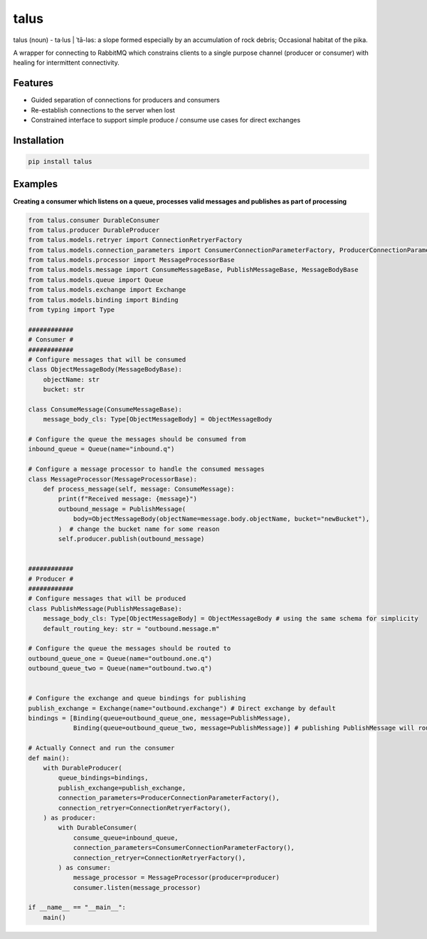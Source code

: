 talus
=========

|codecov|

talus (noun) - ta·​lus | ˈtā-ləs: a slope formed especially by an accumulation of rock debris; Occasional habitat of the pika.

A wrapper for connecting to RabbitMQ which constrains clients to a single purpose channel (producer or consumer) with healing for intermittent connectivity.

Features
--------

- Guided separation of connections for producers and consumers

- Re-establish connections to the server when lost

- Constrained interface to support simple produce / consume use cases for direct exchanges

Installation
------------

.. code:: bash

   pip install talus

Examples
--------

**Creating a consumer which listens on a queue, processes valid messages and publishes as part of processing**

.. code:: python

    from talus.consumer DurableConsumer
    from talus.producer DurableProducer
    from talus.models.retryer import ConnectionRetryerFactory
    from talus.models.connection_parameters import ConsumerConnectionParameterFactory, ProducerConnectionParameterFactory
    from talus.models.processor import MessageProcessorBase
    from talus.models.message import ConsumeMessageBase, PublishMessageBase, MessageBodyBase
    from talus.models.queue import Queue
    from talus.models.exchange import Exchange
    from talus.models.binding import Binding
    from typing import Type

    ############
    # Consumer #
    ############
    # Configure messages that will be consumed
    class ObjectMessageBody(MessageBodyBase):
        objectName: str
        bucket: str

    class ConsumeMessage(ConsumeMessageBase):
        message_body_cls: Type[ObjectMessageBody] = ObjectMessageBody

    # Configure the queue the messages should be consumed from
    inbound_queue = Queue(name="inbound.q")

    # Configure a message processor to handle the consumed messages
    class MessageProcessor(MessageProcessorBase):
        def process_message(self, message: ConsumeMessage):
            print(f"Received message: {message}")
            outbound_message = PublishMessage(
                body=ObjectMessageBody(objectName=message.body.objectName, bucket="newBucket"),
            )  # change the bucket name for some reason
            self.producer.publish(outbound_message)


    ############
    # Producer #
    ############
    # Configure messages that will be produced
    class PublishMessage(PublishMessageBase):
        message_body_cls: Type[ObjectMessageBody] = ObjectMessageBody # using the same schema for simplicity
        default_routing_key: str = "outbound.message.m"

    # Configure the queue the messages should be routed to
    outbound_queue_one = Queue(name="outbound.one.q")
    outbound_queue_two = Queue(name="outbound.two.q")


    # Configure the exchange and queue bindings for publishing
    publish_exchange = Exchange(name="outbound.exchange") # Direct exchange by default
    bindings = [Binding(queue=outbound_queue_one, message=PublishMessage),
                Binding(queue=outbound_queue_two, message=PublishMessage)] # publishing PublishMessage will route to both queues.

    # Actually Connect and run the consumer
    def main():
        with DurableProducer(
            queue_bindings=bindings,
            publish_exchange=publish_exchange,
            connection_parameters=ProducerConnectionParameterFactory(),
            connection_retryer=ConnectionRetryerFactory(),
        ) as producer:
            with DurableConsumer(
                consume_queue=inbound_queue,
                connection_parameters=ConsumerConnectionParameterFactory(),
                connection_retryer=ConnectionRetryerFactory(),
            ) as consumer:
                message_processor = MessageProcessor(producer=producer)
                consumer.listen(message_processor)

    if __name__ == "__main__":
        main()

.. |codecov| image:: https://codecov.io/bb/dkistdc/interservice-bus-adapter/branch/master/graph/badge.svg
   :target: https://codecov.io/bb/dkistdc/interservice-bus-adapter
